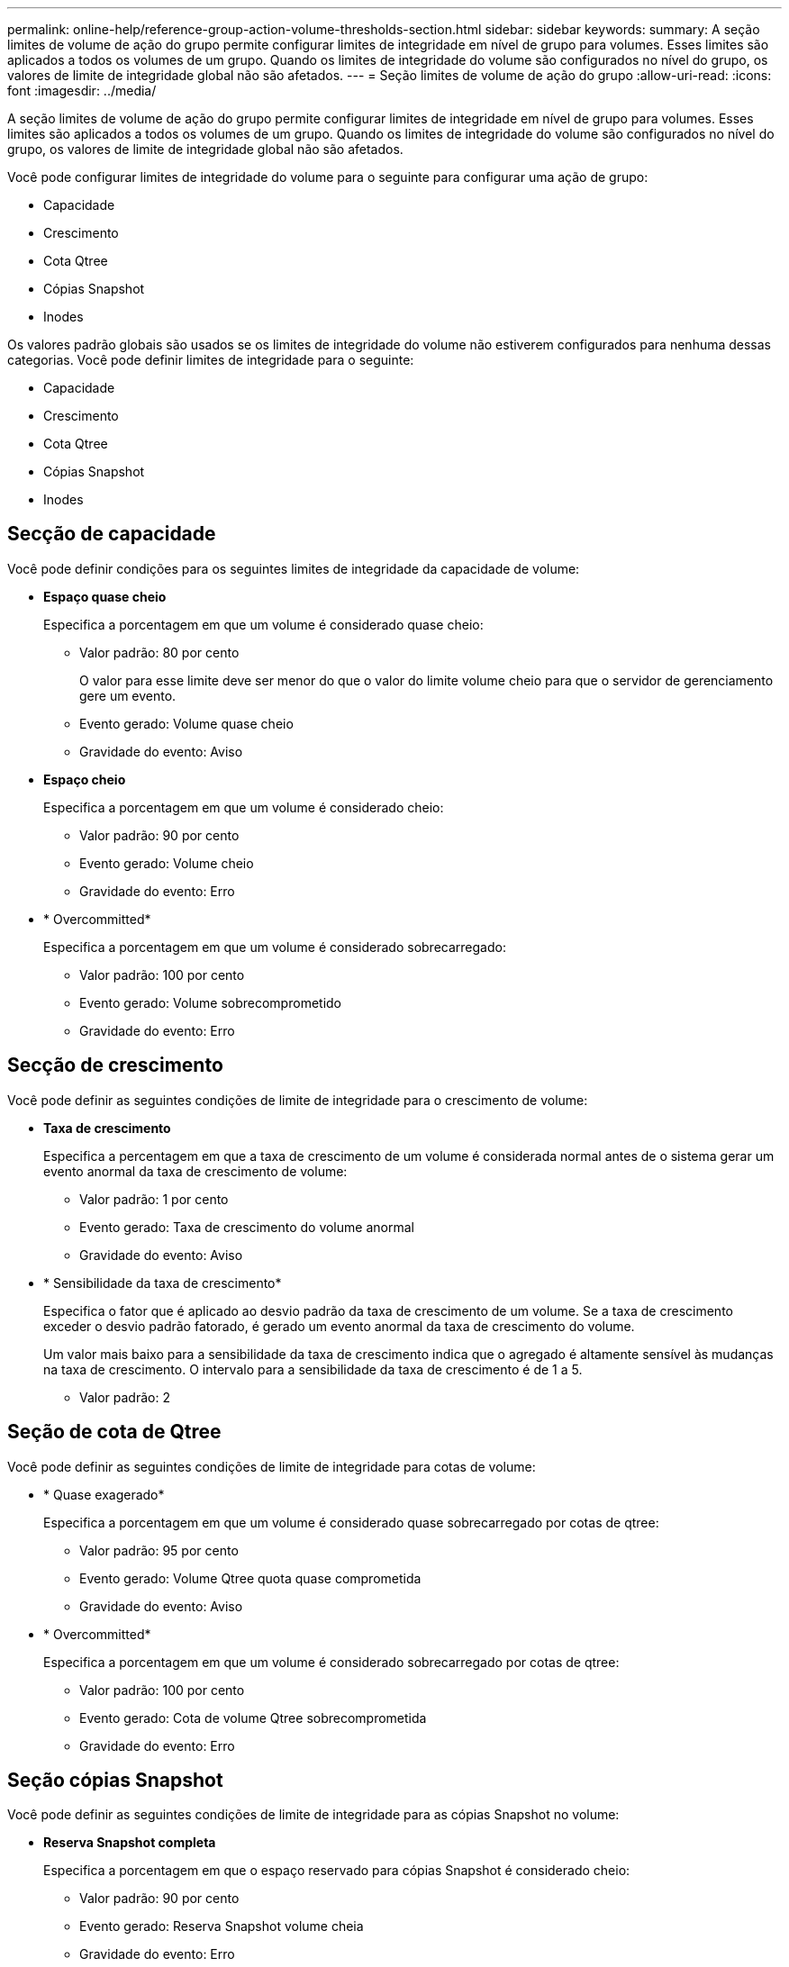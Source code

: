 ---
permalink: online-help/reference-group-action-volume-thresholds-section.html 
sidebar: sidebar 
keywords:  
summary: A seção limites de volume de ação do grupo permite configurar limites de integridade em nível de grupo para volumes. Esses limites são aplicados a todos os volumes de um grupo. Quando os limites de integridade do volume são configurados no nível do grupo, os valores de limite de integridade global não são afetados. 
---
= Seção limites de volume de ação do grupo
:allow-uri-read: 
:icons: font
:imagesdir: ../media/


[role="lead"]
A seção limites de volume de ação do grupo permite configurar limites de integridade em nível de grupo para volumes. Esses limites são aplicados a todos os volumes de um grupo. Quando os limites de integridade do volume são configurados no nível do grupo, os valores de limite de integridade global não são afetados.

Você pode configurar limites de integridade do volume para o seguinte para configurar uma ação de grupo:

* Capacidade
* Crescimento
* Cota Qtree
* Cópias Snapshot
* Inodes


Os valores padrão globais são usados se os limites de integridade do volume não estiverem configurados para nenhuma dessas categorias. Você pode definir limites de integridade para o seguinte:

* Capacidade
* Crescimento
* Cota Qtree
* Cópias Snapshot
* Inodes




== Secção de capacidade

Você pode definir condições para os seguintes limites de integridade da capacidade de volume:

* *Espaço quase cheio*
+
Especifica a porcentagem em que um volume é considerado quase cheio:

+
** Valor padrão: 80 por cento
+
O valor para esse limite deve ser menor do que o valor do limite volume cheio para que o servidor de gerenciamento gere um evento.

** Evento gerado: Volume quase cheio
** Gravidade do evento: Aviso


* *Espaço cheio*
+
Especifica a porcentagem em que um volume é considerado cheio:

+
** Valor padrão: 90 por cento
** Evento gerado: Volume cheio
** Gravidade do evento: Erro


* * Overcommitted*
+
Especifica a porcentagem em que um volume é considerado sobrecarregado:

+
** Valor padrão: 100 por cento
** Evento gerado: Volume sobrecomprometido
** Gravidade do evento: Erro






== Secção de crescimento

Você pode definir as seguintes condições de limite de integridade para o crescimento de volume:

* *Taxa de crescimento*
+
Especifica a percentagem em que a taxa de crescimento de um volume é considerada normal antes de o sistema gerar um evento anormal da taxa de crescimento de volume:

+
** Valor padrão: 1 por cento
** Evento gerado: Taxa de crescimento do volume anormal
** Gravidade do evento: Aviso


* * Sensibilidade da taxa de crescimento*
+
Especifica o fator que é aplicado ao desvio padrão da taxa de crescimento de um volume. Se a taxa de crescimento exceder o desvio padrão fatorado, é gerado um evento anormal da taxa de crescimento do volume.

+
Um valor mais baixo para a sensibilidade da taxa de crescimento indica que o agregado é altamente sensível às mudanças na taxa de crescimento. O intervalo para a sensibilidade da taxa de crescimento é de 1 a 5.

+
** Valor padrão: 2






== Seção de cota de Qtree

Você pode definir as seguintes condições de limite de integridade para cotas de volume:

* * Quase exagerado*
+
Especifica a porcentagem em que um volume é considerado quase sobrecarregado por cotas de qtree:

+
** Valor padrão: 95 por cento
** Evento gerado: Volume Qtree quota quase comprometida
** Gravidade do evento: Aviso


* * Overcommitted*
+
Especifica a porcentagem em que um volume é considerado sobrecarregado por cotas de qtree:

+
** Valor padrão: 100 por cento
** Evento gerado: Cota de volume Qtree sobrecomprometida
** Gravidade do evento: Erro






== Seção cópias Snapshot

Você pode definir as seguintes condições de limite de integridade para as cópias Snapshot no volume:

* *Reserva Snapshot completa*
+
Especifica a porcentagem em que o espaço reservado para cópias Snapshot é considerado cheio:

+
** Valor padrão: 90 por cento
** Evento gerado: Reserva Snapshot volume cheia
** Gravidade do evento: Erro


* *Dias até completo*
+
Especifica o número de dias restantes antes que o espaço reservado para cópias Snapshot alcance a capacidade total:

+
** Valor padrão: 7
** Evento gerado: Dias reserva Snapshot volume até cheio
** Gravidade do evento: Erro


* *Contagem*
+
Especifica o número de cópias snapshot em um volume que é considerado muito:

+
** Valor padrão: 250
** Evento gerado: Muitas cópias Snapshot
** Gravidade do evento: Erro






== Seção inodes

Você pode definir as seguintes condições de limite de saúde para inodes:

* *Quase cheio*
+
Especifica a porcentagem em que um volume é considerado como tendo consumido a maioria de seus inodes:

+
** Valor padrão: 80 por cento
** Evento gerado: Inodes quase cheio
** Gravidade do evento: Aviso


* *Full*
+
Especifica a porcentagem na qual um volume é considerado ter consumido todos os seus inodes:

+
** Valor padrão: 90 por cento
** Evento gerado: Inodes Full
** Gravidade do evento: Erro



